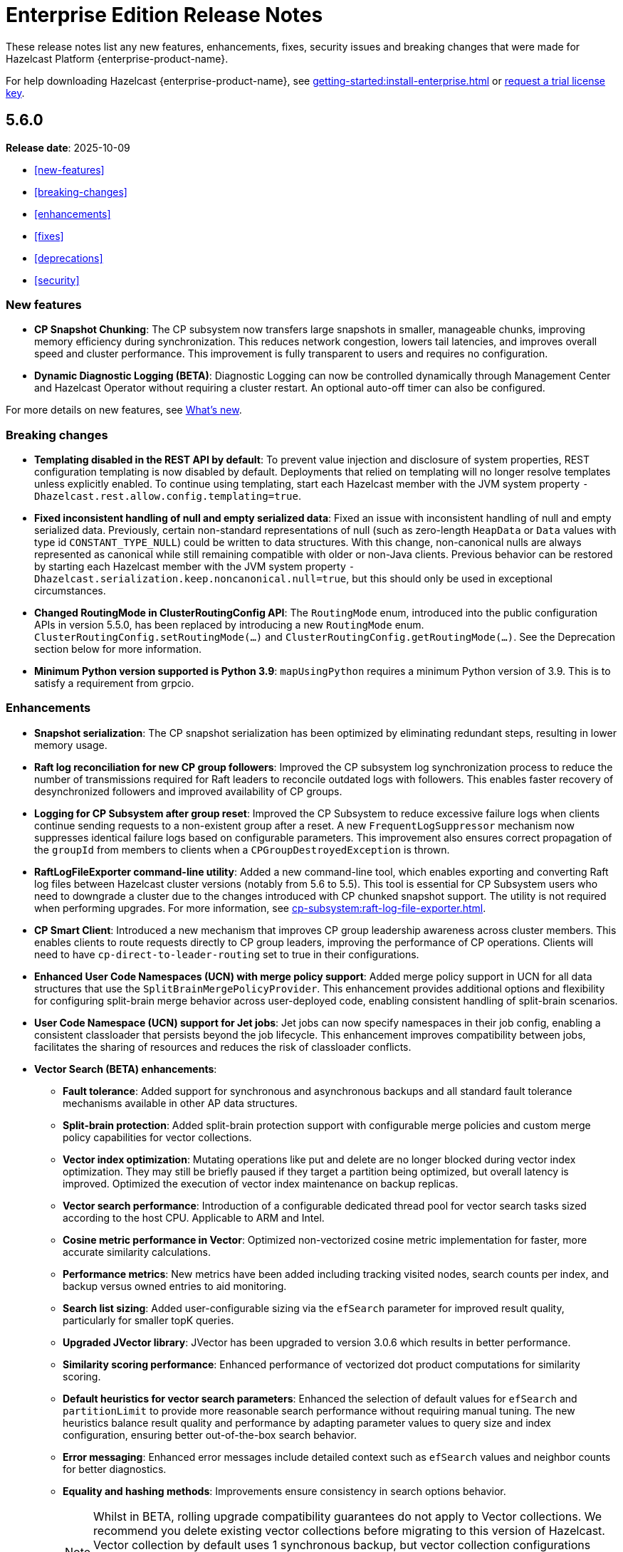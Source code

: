 = Enterprise Edition Release Notes
:description: These release notes list any new features, enhancements, fixes, security issues and breaking changes that were made for Hazelcast Platform {enterprise-product-name}.
:page-enterprise: true

{description}

For help downloading Hazelcast {enterprise-product-name}, see xref:getting-started:install-enterprise.adoc[] or https://hazelcast.com/trial-request/?utm_source=docs-website[request a trial license key].

== 5.6.0

**Release date**: 2025-10-09

* <<new-features>>
* <<breaking-changes>>
* <<enhancements>>
* <<fixes>>
* <<deprecations>>
* <<security>>

=== New features

* *CP Snapshot Chunking*: The CP subsystem now transfers large snapshots in smaller, manageable chunks, improving memory efficiency during synchronization. This reduces network congestion, lowers tail latencies, and improves overall speed and cluster performance. This improvement is fully transparent to users and requires no configuration.

* *Dynamic Diagnostic Logging (BETA)*: Diagnostic Logging can now be controlled dynamically through Management Center and Hazelcast Operator without requiring a cluster restart. An optional auto-off timer can also be configured.

For more details on new features, see xref:ROOT:whats-new.adoc[What's new].

=== Breaking changes

* *Templating disabled in the REST API by default*: To prevent value injection and disclosure of system properties, REST configuration templating is now disabled by default. Deployments that relied on templating will no longer resolve templates unless explicitly enabled. To continue using templating, start each Hazelcast member with the JVM system property `-Dhazelcast.rest.allow.config.templating=true`.

* *Fixed inconsistent handling of null and empty serialized data*: Fixed an issue with inconsistent handling of null and empty serialized data. Previously, certain non-standard representations of null (such as zero-length `HeapData` or `Data` values with type id `CONSTANT_TYPE_NULL`) could be written to data structures. With this change, non-canonical nulls are always represented as canonical while still remaining compatible with older or non-Java clients. Previous behavior can be restored by starting each Hazelcast member with the JVM system property `-Dhazelcast.serialization.keep.noncanonical.null=true`, but this should only be used in exceptional circumstances.

* *Changed RoutingMode in ClusterRoutingConfig API*: The `RoutingMode` enum, introduced into the public configuration APIs in version 5.5.0, has been replaced by introducing a new `RoutingMode` enum. `ClusterRoutingConfig.setRoutingMode(...)` and `ClusterRoutingConfig.getRoutingMode(...)`. See the Deprecation section below for more information.

* *Minimum Python version supported is Python 3.9*: `mapUsingPython` requires a minimum Python version of 3.9. This is to satisfy a requirement from grpcio.

=== Enhancements

* *Snapshot serialization*: The CP snapshot serialization has been optimized by eliminating redundant steps, resulting in lower memory usage.

* *Raft log reconciliation for new CP group followers*: Improved the CP subsystem log synchronization process to reduce the number of transmissions required for Raft leaders to reconcile outdated logs with followers. This enables faster recovery of desynchronized followers and improved availability of CP groups.

* *Logging for CP Subsystem after group reset*: Improved the CP Subsystem to reduce excessive failure logs when clients continue sending requests to a non-existent group after a reset. A new `FrequentLogSuppressor` mechanism now suppresses identical failure logs based on configurable parameters. This improvement also ensures correct propagation of the `groupId` from members to clients when a `CPGroupDestroyedException` is thrown.

* *RaftLogFileExporter command-line utility*: Added a new command-line tool, which enables exporting and converting Raft log files between Hazelcast cluster versions (notably from 5.6 to 5.5). This tool is essential for CP Subsystem users who need to downgrade a cluster due to the changes introduced with CP chunked snapshot support. The utility is not required when performing upgrades. For more information, see xref:cp-subsystem:raft-log-file-exporter.adoc[].

* *CP Smart Client*: Introduced a new mechanism that improves CP group leadership awareness across cluster members. This enables clients to route requests directly to CP group leaders, improving the performance of CP operations. Clients will need to have `cp-direct-to-leader-routing` set to true in their configurations.

* *Enhanced User Code Namespaces (UCN) with merge policy support*: Added merge policy support in UCN for all data structures that use the `SplitBrainMergePolicyProvider`. This enhancement provides additional options and flexibility for configuring split-brain merge behavior across user-deployed code, enabling consistent handling of split-brain scenarios.

* *User Code Namespace (UCN) support for Jet jobs*: Jet jobs can now specify namespaces in their job config, enabling a consistent classloader that persists beyond the job lifecycle. This enhancement improves compatibility between jobs, facilitates the sharing of resources and reduces the risk of classloader conflicts.

* *Vector Search (BETA) enhancements*:

** *Fault tolerance*: Added support for synchronous and asynchronous backups and all standard fault tolerance mechanisms available in other AP data structures.  

** *Split-brain protection*: Added split-brain protection support with configurable merge policies and custom merge policy capabilities for vector collections.

** *Vector index optimization*: Mutating operations like put and delete are no longer blocked during vector index optimization. They may still be briefly paused if they target a partition being optimized, but overall latency is improved. Optimized the execution of vector index maintenance on backup replicas.

** *Vector search performance*: Introduction of a configurable dedicated thread pool for vector search tasks sized according to the host CPU. Applicable to ARM and Intel.

** *Cosine metric performance in Vector*: Optimized non-vectorized cosine metric implementation for faster, more accurate similarity calculations.

** *Performance metrics*: New metrics have been added including tracking visited nodes, search counts per index, and backup versus owned entries to aid monitoring.

** *Search list sizing*: Added user-configurable sizing via the `efSearch` parameter for improved result quality, particularly for smaller topK queries.

** *Upgraded JVector library*: JVector has been upgraded to version 3.0.6 which results in better performance.

** *Similarity scoring performance*: Enhanced performance of vectorized dot product computations for similarity scoring.

** *Default heuristics for vector search parameters*: Enhanced the selection of default values for `efSearch` and `partitionLimit` to provide more reasonable search performance without requiring manual tuning. The new heuristics balance result quality and performance by adapting parameter values to query size and index configuration, ensuring better out-of-the-box search behavior.

** *Error messaging*: Enhanced error messages include detailed context such as `efSearch` values and neighbor counts for better diagnostics.

** *Equality and hashing methods*: Improvements ensure consistency in search options behavior.
+
NOTE: Whilst in BETA, rolling upgrade compatibility guarantees do not apply to Vector collections. We recommend you delete existing vector collections before migrating to this version of Hazelcast. Vector collection by default uses 1 synchronous backup, but vector collection configurations created in the previous version do not have backups enabled. The meaning of `maxDegree` index parameter has been changed. To keep the same behavior as before, the value used in version 5.5 must be multiplied by 2.

* *Enhanced IMap index observability with new metrics*: New metrics provide better visibility into index usage and potential causes of index misses (`map.indexesSkippedQueryCount`, `map.noMatchingIndexQueryCount`, `map.index.partitionsIndexed`, `map.index.partitionUpdatesStarted`, `map.index.partitionUpdatesFinished`, `map.index.notReadyQueryCount`). 

* *Improved performance of IMap entry processor operations*: Enhanced the efficiency of `executeOnKey` and `executeOnEntries` by removing redundant serialization in the IMap module. This optimization reduces garbage generation and improves performance in some cases.

* *Improved SQL job option handling for User Code Namespaces (UCN)*: SQL now correctly rejects the UCN job option when provided in statements, preventing potential errors in job execution.

* *Exposed DataConnectionService API via HazelcastInstance*: The DataConnectionService is now more easily accessible within the HazelcastInstance interface, allowing for improved integration when configuring data connections. 

* *Exposed TCP write queue metrics*: `tcp_connection_out_writeQueuePendingBytes` and  `priorityWriteQueuePendingBytes` metrics are now available by default, improving visibility into network performance without requiring diagnostic logging. This enhancement enables the monitoring of internal network queues. This information is available via the JMX endpoint on the members and via Management Center’s Prometheus Exporter.

* *Improved observability of backup promotions*: Added logging for backup promotion statistics, including the number of promotions and the time taken. This improvement provides better visibility into promotion behavior and enables users to observe and benchmark promotion duration during resiliency testing or after a member crash.

* *Exposed Hazelcast objects as Spring beans*: This update allows you to expose Hazelcast maps (IMap) and other distributed objects as Spring beans, improving consistency with XML-based configuration and simplifying Java configuration. Users can now easily autowire these objects without the need for custom bean definitions for each distributed object, enhancing integration and usability. 

* *Added Spring Cache integration with HazelcastCache*: Enhanced the HazelcastCache implementation with asynchronous retrieval via `CompletableFuture`. This improvement ensures better compatibility with Spring Cache and enables the use of non-blocking cache access patterns.

* *Upgraded Debezium in Change Data Capture (CDC)*: Updated the embedded Debezium version used in the CDC module to 3.1.3. This upgrade provides access to the latest features and improvements, including compatibility with MySQL 8.4.

=== Fixes

* *Double serialization in CP Subsystem*: Resolved redundant serialization during large CP snapshots by removing extra serialization paths and eliminating `FixedBufferObjectDataOutput`. The fix adds the `hazelcast.cp.disk.output.buffer.size` property to better handle larger snapshot writes (especially with higher commit-index-advance-count-to-snapshot settings). This reduces overhead and improves snapshot performance.

* *Error message on REST timeouts for CP endpoints*: Resolved an issue where the REST API endpoint for CP members would return a null error message after a 30-second timeout. This fix results in a more informative error message when the request exceeds the configured timeout, improving troubleshooting capabilities.

* *Fixed backups not reconciled after split-brain merge*: Resolved a race condition where merge tasks could run before partition replica owners were fully established, potentially causing some backup operations to be skipped. The fix improves coordination during merges to ensure backups and WAN replication remain consistent.

* *Fixed issue with HD IMap entry processors missing entries during expiration*: Resolved an issue in HD IMaps where entry processors could miss processing some entries and log `NullPointerException` errors if entries expired during execution. The fix ensures that all entries are processed or removed correctly during expiration and that no errors are logged in this scenario.

* *Fixed inefficiency for HD memory indexes*: Resolved an issue where temporary index key storage added unnecessary overhead and contention. Benchmarks show a throughput improvement of up to 20–30% in update-heavy workloads for indexed HD IMaps.

* *Fixed REST API response for invalid license keys*: Resolved an issue where providing an invalid license key through the REST API resulted in a `500 Internal Server Error` instead of the correct `400 Bad Request`. The fix ensures that invalid input is reported with the appropriate error code.

* *Fixed REST API module configuration handling*: Adjusted the REST API module to rely only on explicitly imported Spring configurations rather than classpath-based autoconfiguration. This avoids unexpected behavior when third-party dependencies are present, as Spring autoconfiguration could introduce unwanted components.

* *Fixed support for non-file-based keystores*: Fixed an issue where Hazelcast did not correctly handle keystore/truststore types that are not backed by files, such as PKCS11 used for Hardware Security Modules (HSM). These keystores are configured at the Java Security level and may not have a corresponding file on disk, which previously caused failures during SSL initialization. 

* *Fixed issue with client schema fetching in compact serializatio*n: Resolved a problem where client operations using compact serialization could be blocked when fetching a missing schema from the cluster. The fix ensures smoother schema fetching and correct client behavior.

* *Fixed unclear exception during member handshake deserialization*: Resolved an issue where a deserialization failure during member handshake resulted in a generic HazelcastSerializationException with only the root cause. The fix improves the error message to clearly indicate a handshake failure.

* *Fixed IMap state issue during migration*: Resolved a problem where an incorrect lock was used during IMap migration. The fix ensures the correct mutex is applied, preserving IMap state and consistency across cluster members.

* *Fixed Predicate query result inconsistency after migration during initial MapLoader execution*: Resolved an issue where a migration when MapLoader was still loading the data could lead to Predicates returning incorrect results. The fix ensures that migrations are finalized safely and that Predicate queries always return correct results.

* *Fixed IMap interceptor behavior for get operations*: Resolved an issue where `interceptGet()` was not executed on backup partitions, while `afterGet()` was, and where interception logic could run twice. The fix ensures that `interceptGet()` runs correctly on backups and that interception is applied only once, restoring expected Map interceptor behavior.

* *Fixed excessive logging of IMap client invocations*: Introduced the cluster property `hazelcast.expensive.imap.invocation.reporting.threshold` (default: 100) to control when expensive client invocations are logged. This prevents excessive logging of normal operations, such as Jet snapshot information retrieval.

* *Fixed includeValue behavior for local IMap listeners*: Resolved an issue where local listeners in embedded deployments were sending values even when configured with include-value=false. This created confusing behavior and added unnecessary overhead. The fix ensures that local IMap listeners now respect the `include-value` setting, providing consistent and expected listener behavior.

* *Fixed over-aggressive backup acknowledgment*: Resolved an issue where backup acknowledgment compensation was applied in all cases, allowing invocations to complete before all synchronous backups were executed. When `hazelcast.operation.fail.on.indeterminate.state` or `hazelcast.client.operation.fail.on.indeterminate.state` is enabled, the fix disables this compensation to preserve guarantees that an exception is thrown if backup execution cannot be confirmed.

* *Fixed misleading success on cluster shutdown before join completion*: Resolved an issue where attempting to shut down the cluster before the node had fully joined resulted in a misleading success message while the cluster remained active. This fix ensures that a CONFLICT HTTP is returned instead, preventing silent failures and ensuring users receive accurate status updates. 

* *Fixed Kafka Connector Compatibility*: Resolved an issue where some Kafka Connect connectors were incompatible with Jet’s Kafka Connect connector due to Runtime > 3.9.0 missing kafka-clients utilities present in past versions. This caused connector failures during runtime. The fix ensures that the kafka-clients dependency is included, restoring compatibility for affected connectors.

=== Deprecations

* *Deprecated `SqlResult.updateCount()` API*: The `updateCount()` method in `SqlResult` has been deprecated because it always returns 0 for DML statements.

* *Deprecated RoutingMode enum in internal package*: The RoutingMode enum previously required by public APIs such as `ClusterRoutingConfig.setRoutingMode(...)` was incorrectly defined in the internal package `com.hazelcast.client.impl.connection.tcp`. This visibility mismatch has been resolved by introducing a new `RoutingMode` enum in the public `com.hazelcast.client.config package`. Users should check usage of `get/setRoutingMode` APIs and update imports to the public package.

=== Security

* *Resolved https://nvd.nist.gov/vuln/detail/CVE-2025-41249[CVE-2025-41249] in Rest API* – Fixed improper input validation in Spring Framework dependency by upgrading to a secure version.

* *Resolved https://nvd.nist.gov/vuln/detail/CVE-2024-25638[CVE-2024-25638] in Hazelcast Jet Hadoop Connector* – Fixed improper input validation in Dnsjava dependency by upgrading to a secure version.

* *Resolved https://nvd.nist.gov/vuln/detail/CVE-2025-27817[CVE-2025-27817] in Change Data Capture (CDC)* – Fixed vulnerability in Kafka dependency.

* *Resolved https://nvd.nist.gov/vuln/detail/CVE-2024-7254[CVE-2024-7254] in Protobuf* – Fixed information disclosure vulnerability in Protobuf dependency.

* *Resolved https://nvd.nist.gov/vuln/detail/CVE-2025-55163[CVE-2025-55163] in Netty* – Fixed HTTP/2 control frame handling vulnerability in Netty dependency.

* *Resolved https://nvd.nist.gov/vuln/detail/CVE-2023-33546[CVE-2023-33546] in Janino* – Fixed unsafe deserialization vulnerability in Janino dependency.

* *Resolved https://nvd.nist.gov/vuln/detail/CVE-2024-13009[CVE-2024-13009], https://nvd.nist.gov/vuln/detail/CVE-2024-45801[CVE-2024-45801], https://nvd.nist.gov/vuln/detail/CVE-2024-47875[CVE-CVE-2024-47875], and https://nvd.nist.gov/vuln/detail/CVE-2025-26791[CVE-2025-26791] in Jetty* - Fixed multiple vulnerabilities by upgrading to a secure version.

* *Fixed sensitive data exposure in logs when using JAVA_OPTS*: Resolved an issue where sensitive values such as SSL passwords were logged in plain text when passed through JAVA_OPTS. A new maskOpts option has been introduced to specify which option keys should be masked. Only the listed keys are masked in logs, preventing accidental disclosure of sensitive information while maintaining visibility of non-sensitive options.
	
* *Implemented user account lockout for REST API authentication*: Added protection against brute-force login attempts on the REST API by introducing account lockout. After a configurable number of consecutive failed login attempts, the user account is locked for a configurable duration. This enhancement strengthens REST API security by limiting repeated unauthorized login attempts.

* *Prevented caching of sensitive REST API configuration responses*: Resolved an issue where responses from the `GET /hazelcast/rest/api/v1/cluster/config` and `GET /hazelcast/rest/api/v1/cluster/config/\{member-uuid}` endpoints could be cached by browsers, potentially exposing sensitive data. The fix adds the `Cache-Control: no-store` header to these responses, ensuring sensitive configuration data is not stored.





